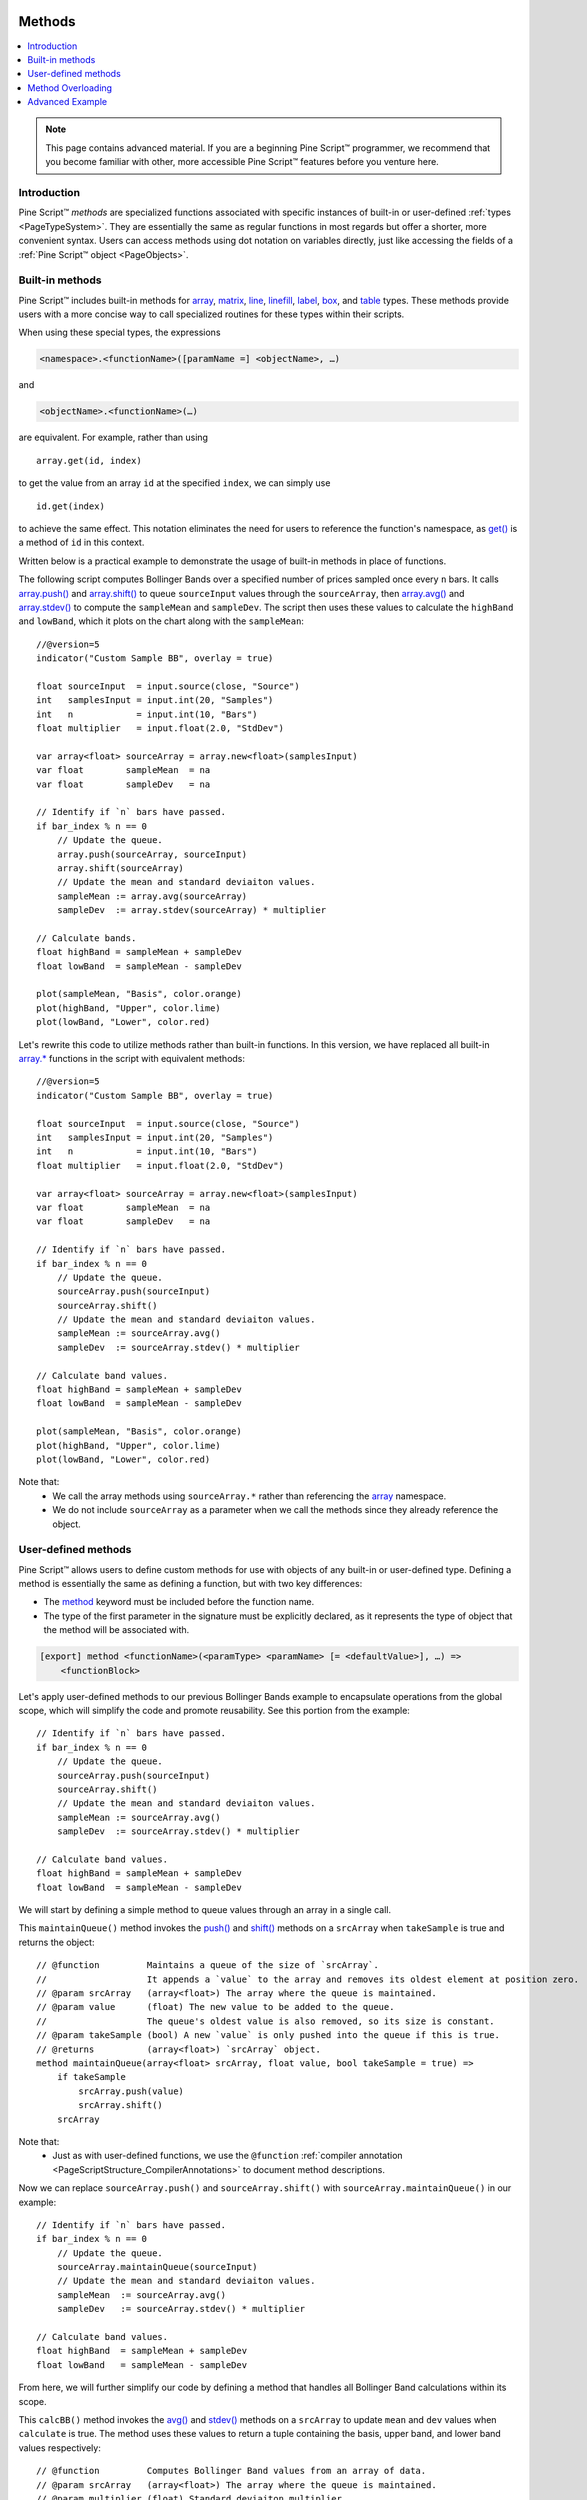 .. image:: /images/Pine_Script_logo.svg
   :alt: Pine Script™ logo
   :target: https://www.tradingview.com/pine-script-docs/en/v5/Introduction.html
   :align: right
   :width: 100
   :height: 100


.. _PageMethods:


Methods
=======

.. contents:: :local:
    :depth: 3


.. note:: This page contains advanced material. If you are a beginning Pine Script™ programmer, we recommend that you become familiar with other, more accessible Pine Script™ features before you venture here.



Introduction
------------

Pine Script™ *methods* are specialized functions associated with specific instances of built-in or user-defined :ref:`types <PageTypeSystem>`.
They are essentially the same as regular functions in most regards but offer a shorter, more convenient syntax.
Users can access methods using dot notation on variables directly, just like accessing the fields of a :ref:`Pine Script™ object <PageObjects>`.



.. _PageMethods_BuiltInMethods:

Built-in methods
----------------

Pine Script™ includes built-in methods for `array <https://www.tradingview.com/pine-script-reference/v5/#op_array>`__, 
`matrix <https://www.tradingview.com/pine-script-reference/v5/#op_matrix>`__, `line <https://www.tradingview.com/pine-script-reference/v5/#op_line>`__, 
`linefill <https://www.tradingview.com/pine-script-reference/v5/#op_linefill>`__, `label <https://www.tradingview.com/pine-script-reference/v5/#op_label>`__, 
`box <https://www.tradingview.com/pine-script-reference/v5/#op_box>`__, and `table <https://www.tradingview.com/pine-script-reference/v5/#op_table>`__ types. 
These methods provide users with a more concise way to call specialized routines for these types within their scripts.

When using these special types, the expressions

.. code-block:: text

    <namespace>.<functionName>([paramName =] <objectName>, …)

and

.. code-block:: text

    <objectName>.<functionName>(…)

are equivalent. For example, rather than using

::

    array.get(id, index)

to get the value from an array ``id`` at the specified ``index``, we can simply use

::

    id.get(index)

to achieve the same effect.
This notation eliminates the need for users to reference the function's namespace, as 
`get() <https://www.tradingview.com/pine-script-reference/v5/#fun_array{dot}get>`__ is a method of ``id`` in this context.

Written below is a practical example to demonstrate the usage of built-in methods in place of functions.

The following script computes Bollinger Bands over a specified number of prices sampled once every ``n`` bars.
It calls `array.push() <https://www.tradingview.com/pine-script-reference/v5/#fun_array{dot}push>`__ and 
`array.shift() <https://www.tradingview.com/pine-script-reference/v5/#fun_array{dot}shift>`__ to queue ``sourceInput`` values through the ``sourceArray``, 
then `array.avg() <https://www.tradingview.com/pine-script-reference/v5/#fun_array{dot}avg>`__ and 
`array.stdev() <https://www.tradingview.com/pine-script-reference/v5/#fun_array{dot}stdev>`__ to compute the ``sampleMean`` and ``sampleDev``.
The script then uses these values to calculate the ``highBand`` and ``lowBand``, which it plots on the chart along with the ``sampleMean``:

.. image:: images/Methods_custom_bb.png

::
    
    //@version=5
    indicator("Custom Sample BB", overlay = true)

    float sourceInput  = input.source(close, "Source")
    int   samplesInput = input.int(20, "Samples")
    int   n            = input.int(10, "Bars")
    float multiplier   = input.float(2.0, "StdDev")

    var array<float> sourceArray = array.new<float>(samplesInput)
    var float        sampleMean  = na
    var float        sampleDev   = na

    // Identify if `n` bars have passed.
    if bar_index % n == 0
        // Update the queue.
        array.push(sourceArray, sourceInput)
        array.shift(sourceArray)
        // Update the mean and standard deviaiton values.
        sampleMean := array.avg(sourceArray)
        sampleDev  := array.stdev(sourceArray) * multiplier

    // Calculate bands.
    float highBand = sampleMean + sampleDev
    float lowBand  = sampleMean - sampleDev

    plot(sampleMean, "Basis", color.orange)
    plot(highBand, "Upper", color.lime)
    plot(lowBand, "Lower", color.red)

Let's rewrite this code to utilize methods rather than built-in functions.
In this version, we have replaced all built-in `array.* <https://www.tradingview.com/pine-script-reference/v5/#op_array>`__ 
functions in the script with equivalent methods:

::
    
    //@version=5
    indicator("Custom Sample BB", overlay = true)

    float sourceInput  = input.source(close, "Source")
    int   samplesInput = input.int(20, "Samples")
    int   n            = input.int(10, "Bars")
    float multiplier   = input.float(2.0, "StdDev")

    var array<float> sourceArray = array.new<float>(samplesInput)
    var float        sampleMean  = na
    var float        sampleDev   = na

    // Identify if `n` bars have passed.
    if bar_index % n == 0
        // Update the queue.
        sourceArray.push(sourceInput)
        sourceArray.shift()
        // Update the mean and standard deviaiton values.
        sampleMean := sourceArray.avg()
        sampleDev  := sourceArray.stdev() * multiplier

    // Calculate band values.
    float highBand = sampleMean + sampleDev
    float lowBand  = sampleMean - sampleDev

    plot(sampleMean, "Basis", color.orange)
    plot(highBand, "Upper", color.lime)
    plot(lowBand, "Lower", color.red)

Note that:
 - We call the array methods using ``sourceArray.*`` rather than referencing the `array <https://www.tradingview.com/pine-script-reference/v5/#op_array>`__ namespace.
 - We do not include ``sourceArray`` as a parameter when we call the methods since they already reference the object.



.. _PageMethods_UserDefinedMethods:

User-defined methods
--------------------

Pine Script™ allows users to define custom methods for use with objects of any built-in or user-defined type.
Defining a method is essentially the same as defining a function, but with two key differences:

- The `method <https://www.tradingview.com/pine-script-reference/v5/#op_method>`__ keyword must be included before the function name.
- The type of the first parameter in the signature must be explicitly declared, as it represents the type of object that the method will be associated with.

.. code-block:: text
    
    [export] method <functionName>(<paramType> <paramName> [= <defaultValue>], …) =>
        <functionBlock>

Let's apply user-defined methods to our previous Bollinger Bands example to encapsulate operations from the global scope, 
which will simplify the code and promote reusability.
See this portion from the example:

::

    // Identify if `n` bars have passed.
    if bar_index % n == 0
        // Update the queue.
        sourceArray.push(sourceInput)
        sourceArray.shift()
        // Update the mean and standard deviaiton values.
        sampleMean := sourceArray.avg()
        sampleDev  := sourceArray.stdev() * multiplier

    // Calculate band values.
    float highBand = sampleMean + sampleDev
    float lowBand  = sampleMean - sampleDev

We will start by defining a simple method to queue values through an array in a single call.

This ``maintainQueue()`` method invokes the `push() <https://www.tradingview.com/pine-script-reference/v5/#fun_array{dot}push>`__ and 
`shift() <https://www.tradingview.com/pine-script-reference/v5/#fun_array{dot}shift>`__ methods on a ``srcArray`` when ``takeSample`` is true and returns 
the object:

::
    
    // @function         Maintains a queue of the size of `srcArray`. 
    //                   It appends a `value` to the array and removes its oldest element at position zero.
    // @param srcArray   (array<float>) The array where the queue is maintained.
    // @param value      (float) The new value to be added to the queue. 
    //                   The queue's oldest value is also removed, so its size is constant.
    // @param takeSample (bool) A new `value` is only pushed into the queue if this is true.
    // @returns          (array<float>) `srcArray` object.
    method maintainQueue(array<float> srcArray, float value, bool takeSample = true) =>
        if takeSample
            srcArray.push(value)
            srcArray.shift()
        srcArray

Note that:
 - Just as with user-defined functions, we use the ``@function`` :ref:`compiler annotation <PageScriptStructure_CompilerAnnotations>` to document method descriptions.

Now we can replace ``sourceArray.push()`` and ``sourceArray.shift()`` with ``sourceArray.maintainQueue()`` in our example:

::

    // Identify if `n` bars have passed.
    if bar_index % n == 0
        // Update the queue.
        sourceArray.maintainQueue(sourceInput)
        // Update the mean and standard deviaiton values.
        sampleMean  := sourceArray.avg()
        sampleDev   := sourceArray.stdev() * multiplier

    // Calculate band values.
    float highBand  = sampleMean + sampleDev
    float lowBand   = sampleMean - sampleDev

From here, we will further simplify our code by defining a method that handles all Bollinger Band calculations within its scope.

This ``calcBB()`` method invokes the `avg() <https://www.tradingview.com/pine-script-reference/v5/#fun_array{dot}avg>`__ and 
`stdev() <https://www.tradingview.com/pine-script-reference/v5/#fun_array{dot}stdev>`__ methods on a ``srcArray`` to update ``mean`` and ``dev`` values 
when ``calculate`` is true. 
The method uses these values to return a tuple containing the basis, upper band, and lower band values respectively:

::

    // @function         Computes Bollinger Band values from an array of data.
    // @param srcArray   (array<float>) The array where the queue is maintained.
    // @param multiplier (float) Standard deviaiton multiplier.
    // @param calcuate   (bool) The method will only calculate new values when this is true.
    // @returns          A tuple containing the basis, upper band, and lower band respectively.
    method calcBB(array<float> srcArray, float mult, bool calculate = true) =>
        var float mean = na
        var float dev  = na
        if calculate
            // Compute the mean and standard deviation of the array.
            mean := srcArray.avg()
            dev  := srcArray.stdev() * mult
        [mean, mean + dev, mean - dev]

With this method, we can now remove Bollinger Band calculations from the global scope and improve code readability:

::

    // Identify if `n` bars have passed.
    bool newSample = bar_index % n == 0

    // Update the queue and compute new BB values on each new sample.
    [sampleMean, highBand, lowBand] = sourceArray.maintainQueue(sourceInput, newSample).calcBB(multiplier, newSample)

Note that:
 - Rather than using an ``if`` block in the global scope, we have defined a ``newSample`` variable that is only true once every ``n`` bars. The ``maintainQueue()`` and ``calcBB()`` methods use this value for their respective ``takeSample`` and ``calculate`` parameters.
 - Since the ``maintainQueue()`` method returns the object that it references, we're able to call ``calcBB()`` from the same line of code, as both methods apply to ``array<float>`` instances. 

Here is how the full script example looks now that we've applied our user-defined methods:

::
    
    //@version=5
    indicator("Custom Sample BB", overlay = true)

    float sourceInput  = input.source(close, "Source")
    int   samplesInput = input.int(20, "Samples")
    int   n            = input.int(10, "Bars")
    float multiplier   = input.float(2.0, "StdDev")

    var array<float> sourceArray = array.new<float>(samplesInput)

    // @function         Maintains a queue of the size of `srcArray`. 
    //                   It appends a `value` to the array and removes its oldest element at position zero.
    // @param srcArray   (array<float>) The array where the queue is maintained.
    // @param value      (float) The new value to be added to the queue. 
    //                   The queue's oldest value is also removed, so its size is constant.
    // @param takeSample (bool) A new `value` is only pushed into the queue if this is true.
    // @returns          (array<float>) `srcArray` object.
    method maintainQueue(array<float> srcArray, float value, bool takeSample = true) =>
        if takeSample
            srcArray.push(value)
            srcArray.shift()
        srcArray

    // @function         Computes Bollinger Band values from an array of data.
    // @param srcArray   (array<float>) The array where the queue is maintained.
    // @param multiplier (float) Standard deviaiton multiplier.
    // @param calcuate   (bool) The method will only calculate new values when this is true.
    // @returns          A tuple containing the basis, upper band, and lower band respectively.
    method calcBB(array<float> srcArray, float mult, bool calculate = true) =>
        var float mean = na
        var float dev  = na
        if calculate
            // Compute the mean and standard deviation of the array.
            mean := srcArray.avg()
            dev  := srcArray.stdev() * mult
        [mean, mean + dev, mean - dev]

    // Identify if `n` bars have passed.
    bool newSample = bar_index % n == 0

    // Update the queue and compute new BB values on each new sample.
    [sampleMean, highBand, lowBand] = sourceArray.maintainQueue(sourceInput, newSample).calcBB(multiplier, newSample)

    plot(sampleMean, "Basis", color.orange)
    plot(highBand, "Upper", color.lime)
    plot(lowBand, "Lower", color.red)



.. _PageMethods_MethodOverloading:

Method Overloading
------------------

User-defined methods can override and overload existing built-in and user-defined methods with the same identifier.
This capability allows users to define multiple procedures associated with different parameter signatures under the same method name.

As a simple example, suppose we want to define a method to identify a variable's type.
Since we must explicitly specify the type of object associated with a user-defined method, 
we will need to define overloads for each type that we want it to recognize. 

Below, we have defined a ``getType()`` method that returns a string representation of a variable's type with overloads for the five primitive types:

::

    // @function   Identifies an object's type.
    // @param this Object to inspect.
    // @returns    (string) A string representation of the type.
    method getType(int this) =>
        na(this) ? "int(na)" : "int"

    method getType(float this) =>
        na(this) ? "float(na)" : "float"

    method getType(bool this) =>
        na(this) ? "bool(na)" : "bool"

    method getType(color this) =>
        na(this) ? "color(na)" : "color"

    method getType(string this) =>
        na(this) ? "string(na)" : "string"

Now we can use these overloads to inspect some variables. 
This script uses `str.format() <https://www.tradingview.com/pine-script-reference/v5/#fun_str{dot}format>`__ 
to format the results from calling the ``getType()`` method on five different variables into a single ``results`` string, 
then displays the string in the ``lbl`` label using the built-in 
`set_text() <https://www.tradingview.com/pine-script-reference/v5/#fun_label{dot}set_text>`__ method:

.. image:: images/Methods_overloads_type_inspection.png

::

    //@version=5
    indicator("Type Inspection")

    // @function   Identifies an object's type.
    // @param this Object to inspect.
    // @returns    (string) A string representation of the type.
    method getType(int this) =>
        na(this) ? "int(na)" : "int"

    method getType(float this) =>
        na(this) ? "float(na)" : "float"

    method getType(bool this) =>
        na(this) ? "bool(na)" : "bool"

    method getType(color this) =>
        na(this) ? "color(na)" : "color"

    method getType(string this) =>
        na(this) ? "string(na)" : "string"

    a = 1
    b = 1.0
    c = true
    d = color.white
    e = '1'

    // Inspect variables and format results.
    results = str.format(
     "a: {0}\nb: {1}\nc: {2}\nd: {3}\ne: {4}", 
     a.getType(), b.getType(), c.getType(), d.getType(), e.getType()
     )

    var label lbl = label.new(0, 0)
    lbl.set_x(bar_index)
    lbl.set_text(results)

Note that:
 - The underlying type of each variable determines which overload of ``getType()`` the compiler will use.
 - The method will append "(na)" to the output string when a variable is ``na`` to demarcate that it is empty.


.. _PageMethods_AdvancedExample:

Advanced Example
----------------

Let's apply what we've learned to construct a script that estimates the cumulative distribution of elements in an array,
meaning the fraction of elements in the array that are less than or equal to any given value.

There are many ways in which we could choose to tackle this objective. 
For this example, we will start by defining a method to replace elements of an array, 
which will help us count the occurrences of elements within a range of values.

Written below is an overload of the built-in `fill() <https://www.tradingview.com/pine-script-reference/v5/#fun_array{dot}fill>`__ 
method for ``array<float>`` instances. This overload replaces elements in a ``srcArray`` within the range between the 
``lowerBound`` and ``upperBound`` with an ``innerValue``, and replaces all elements outside the range with an ``outerValue``:

::

    // @function          Replaces elements in a `srcArray` between `lowerBound` and `upperBound` with an `innerValue`,
    //                    and replaces elements outside the range with an `outerValue`.
    // @param srcArray    (array<float>) Array to modify.
    // @param innerValue  (float) Value to replace elements within the range with.
    // @param outerValue  (float) Value to replace elements outside the range with.
    // @param lowerBound  (float) Lowest value to replace with `innerValue`.
    // @param upperBound  (float) Highest value to replace with `innerValue`.
    // @returns           (array<float>) `srcArray` object.
    method fill(array<float> srcArray, float innerValue, float outerValue, float lowerBound, float upperBound) =>
        for [i, element] in srcArray
            if (element >= lowerBound or na(lowerBound)) and (element <= upperBound or na(upperBound))
                srcArray.set(i, innerValue)
            else
                srcArray.set(i, outerValue)
        srcArray

With this method, we can filter an array by value ranges to produce an array of occurrences. For example, the expression

::

    srcArray.copy().fill(1.0, 0.0, min, val)

copies the ``srcArray`` object, replaces all elements between ``min`` and ``val`` with 1.0, then replaces all elements above ``val`` with 0.0.
From here, it's easy to estimate the output of the cumulative distribution function at the ``val``, as it's simply the average of the resulting array:

::
    
    srcArray.copy().fill(1.0, 0.0, min, val).avg()

Note that:
 - The compiler will only use this ``fill()`` overload instead of the built-in when the user provides ``innerValue``, ``outerValue``, ``lowerBound``, and ``upperBound`` arguments in the call.
 - If either ``lowerBound`` or ``upperBound`` is ``na``, its value is ignored while filtering the fill range.
 - We are able to call ``copy()``, ``fill()``, and ``avg()`` successively on the same line of code because the first two methods return an ``array<float>`` instance.

We can now use this to define a method that will calculate our empirical distribution values.
The following ``eCDF()`` method estimates a number of evenly spaced ascending ``steps`` from 
the cumulative distribution function of a ``srcArray`` and pushes the results into a ``cdfArray``:   

::

    // @function       Estimates the empirical CDF of a `srcArray`.
    // @param srcArray (array<float>) Array to calculate on.
    // @param steps    (int) Number of steps in the estimation.
    // @returns        (array<float>) Array of estimated CDF ratios.
    method eCDF(array<float> srcArray, int steps) =>
        float min = srcArray.min()
        float rng = srcArray.range() / steps
        array<float> cdfArray = array.new<float>()
        // Add averages of `srcArray` filtered by value region to the `cdfArray`.
        float val = min
        for i = 1 to steps
            val += rng
            cdfArray.push(srcArray.copy().fill(1.0, 0.0, min, val).avg())
        cdfArray

Lastly, to ensure that our ``eCDF()`` method functions properly for arrays containing small and large values,
we will define a method to normalize our arrays.

This ``featureScale()`` method uses array `min() <https://www.tradingview.com/pine-script-reference/v5/#fun_array{dot}min>`__ 
and `range() <https://www.tradingview.com/pine-script-reference/v5/#fun_array{dot}range>`__ methods to produce a rescaled copy of a ``srcArray``.
We will use this to normalize our arrays prior to invoking the ``eCDF()`` method:

::

    // @function        Rescales the elements within a `srcArray` to the interval [0, 1].
    // @param srcArray  (array<float>) Array to normalize.
    // @returns         (array<float>) Normalized copy of the `srcArray`.
    method featureScale(array<float> srcArray) =>
        float min = srcArray.min()
        float rng = srcArray.range()
        array<float> scaledArray = array.new<float>()
        // Push normalized `element` values into the `scaledArray`.
        for element in srcArray
            scaledArray.push((element - min) / rng)
        scaledArray

Note that:
 - This method does not include special handling for divide by zero conditions. If ``rng`` is 0, the value of the array element will be ``na``.

The full example below queues a ``sourceArray`` of size ``length`` with ``sourceInput`` values using our previous ``maintainQueue()`` method, 
normalizes the array's elements using the ``featureScale()`` method, then calls the ``eCDF()`` method to get an array of estimates for 
``n`` evenly spaced steps on the distribution. The script then calls a user-defined ``makeLabel()`` function to display the estimates and prices 
in a label on the right side of the chart:

.. image:: images/Methods_empirical_distribution.png

::

    //@version=5
    indicator("Empirical Distribution", overlay = true)

    float sourceInput = input.source(close, "Source")
    int length        = input.int(20, "Length")
    int n             = input.int(20, "Steps")

    // @function         Maintains a queue of the size of `srcArray`. 
    //                   It appends a `value` to the array and removes its oldest element at position zero.
    // @param srcArray   (array<float>) The array where the queue is maintained.
    // @param value      (float) The new value to be added to the queue. 
    //                   The queue's oldest value is also removed, so its size is constant.
    // @param takeSample (bool) A new `value` is only pushed into the queue if this is true.
    // @returns          (array<float>) `srcArray` object.
    method maintainQueue(array<float> srcArray, float value, bool takeSample = true) =>
        if takeSample
            srcArray.push(value)
            srcArray.shift()
        srcArray

    // @function          Replaces elements in a `srcArray` between `lowerBound` and `upperBound` with an `innerValue`,
    //                    and replaces elements outside the range with an `outerValue`.
    // @param srcArray    (array<float>) Array to modify.
    // @param innerValue  (float) Value to replace elements within the range with.
    // @param outerValue  (float) Value to replace elements outside the range with.
    // @param lowerBound  (float) Lowest value to replace with `innerValue`.
    // @param upperBound  (float) Highest value to replace with `innerValue`.
    // @returns           (array<float>) `srcArray` object.
    method fill(array<float> srcArray, float innerValue, float outerValue, float lowerBound, float upperBound) =>
        for [i, element] in srcArray
            if (element >= lowerBound or na(lowerBound)) and (element <= upperBound or na(upperBound))
                srcArray.set(i, innerValue)
            else
                srcArray.set(i, outerValue)
        srcArray

    // @function       Estimates the empirical CDF of a `srcArray`.
    // @param srcArray (array<float>) Array to calculate on.
    // @param steps    (int) Number of steps in the estimation.
    // @returns        (array<float>) Array of estimated CDF ratios.
    method eCDF(array<float> srcArray, int steps) =>
        float min = srcArray.min()
        float rng = srcArray.range()/steps
        array<float> cdfArray = array.new<float>()
        // Add averages of `srcArray` filtered by value region to the `cdfArray`.
        float val = min
        for i = 1 to steps
            val += rng
            cdfArray.push(srcArray.copy().fill(1.0, 0.0, min, val).avg())
        cdfArray

    // @function        Rescales the elements within a `srcArray` to the interval [0, 1].
    // @param srcArray  (array<float>) Array to normalize.
    // @returns         (array<float>) Normalized copy of the `srcArray`.
    method featureScale(array<float> srcArray) =>
        float min = srcArray.min()
        float rng = srcArray.range()
        array<float> scaledArray = array.new<float>()
        // Push normalized `element` values into the `scaledArray`.
        for element in srcArray
            scaledArray.push((element - min) / rng)
        scaledArray

    // @function        Draws a label containing eCDF estimates in the format "{price}: {percent}%" 
    // @param srcArray  (array<float>) Array of source values.
    // @param cdfArray  (array<float>) Array of CDF estimates.
    // @returns         (void)
    makeLabel(array<float> srcArray, array<float> cdfArray) =>
        float max      = srcArray.max()
        float rng      = srcArray.range()/cdfArray.size()
        string results = ""
        var label lbl  = label.new(0, 0, "", style = label.style_label_left, text_font_family = font.family_monospace)
        // Add percentage strings to `results` starting from the max.
        cdfArray.reverse()
        for [i, element] in cdfArray
            results += str.format("{0}: {1}%\n", max - i*rng, element*100)
        // Update `lbl` attributes.
        lbl.set_xy(bar_index + 1, srcArray.avg())
        lbl.set_text(results)

    var array<float> sourceArray = array.new<float>(length)

    // Add background color for the last `length` bars.
    bgcolor(bar_index > last_bar_index - length ? color.new(color.orange, 80) : na)

    // Queue `sourceArray`, feature scale, then estimate the distribution over `n` steps.
    array<float> distArray = sourceArray.maintainQueue(sourceInput).featureScale().eCDF(n)
    // Draw label.
    makeLabel(sourceArray, distArray)



.. image:: /images/TradingView-Logo-Block.svg
    :width: 200px
    :align: center
    :target: https://www.tradingview.com/
